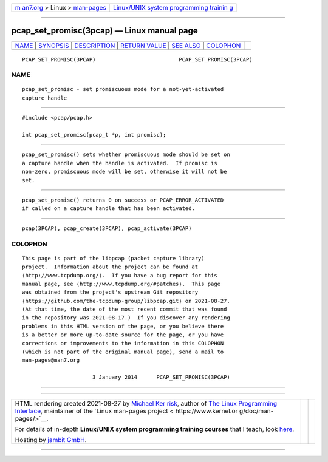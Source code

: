 .. container:: page-top

.. container:: nav-bar

   +----------------------------------+----------------------------------+
   | `m                               | `Linux/UNIX system programming   |
   | an7.org <../../../index.html>`__ | trainin                          |
   | > Linux >                        | g <http://man7.org/training/>`__ |
   | `man-pages <../index.html>`__    |                                  |
   +----------------------------------+----------------------------------+

--------------

pcap_set_promisc(3pcap) — Linux manual page
===========================================

+-----------------------------------+-----------------------------------+
| `NAME <#NAME>`__ \|               |                                   |
| `SYNOPSIS <#SYNOPSIS>`__ \|       |                                   |
| `DESCRIPTION <#DESCRIPTION>`__ \| |                                   |
| `RETURN VALUE <#RETURN_VALUE>`__  |                                   |
| \| `SEE ALSO <#SEE_ALSO>`__ \|    |                                   |
| `COLOPHON <#COLOPHON>`__          |                                   |
+-----------------------------------+-----------------------------------+
| .. container:: man-search-box     |                                   |
+-----------------------------------+-----------------------------------+

::

   PCAP_SET_PROMISC(3PCAP)                          PCAP_SET_PROMISC(3PCAP)

NAME
-------------------------------------------------

::

          pcap_set_promisc - set promiscuous mode for a not-yet-activated
          capture handle


---------------------------------------------------------

::

          #include <pcap/pcap.h>

          int pcap_set_promisc(pcap_t *p, int promisc);


---------------------------------------------------------------

::

          pcap_set_promisc() sets whether promiscuous mode should be set on
          a capture handle when the handle is activated.  If promisc is
          non-zero, promiscuous mode will be set, otherwise it will not be
          set.


-----------------------------------------------------------------

::

          pcap_set_promisc() returns 0 on success or PCAP_ERROR_ACTIVATED
          if called on a capture handle that has been activated.


---------------------------------------------------------

::

          pcap(3PCAP), pcap_create(3PCAP), pcap_activate(3PCAP)

COLOPHON
---------------------------------------------------------

::

          This page is part of the libpcap (packet capture library)
          project.  Information about the project can be found at 
          ⟨http://www.tcpdump.org/⟩.  If you have a bug report for this
          manual page, see ⟨http://www.tcpdump.org/#patches⟩.  This page
          was obtained from the project's upstream Git repository
          ⟨https://github.com/the-tcpdump-group/libpcap.git⟩ on 2021-08-27.
          (At that time, the date of the most recent commit that was found
          in the repository was 2021-08-17.)  If you discover any rendering
          problems in this HTML version of the page, or you believe there
          is a better or more up-to-date source for the page, or you have
          corrections or improvements to the information in this COLOPHON
          (which is not part of the original manual page), send a mail to
          man-pages@man7.org

                                3 January 2014      PCAP_SET_PROMISC(3PCAP)

--------------

--------------

.. container:: footer

   +-----------------------+-----------------------+-----------------------+
   | HTML rendering        |                       | |Cover of TLPI|       |
   | created 2021-08-27 by |                       |                       |
   | `Michael              |                       |                       |
   | Ker                   |                       |                       |
   | risk <https://man7.or |                       |                       |
   | g/mtk/index.html>`__, |                       |                       |
   | author of `The Linux  |                       |                       |
   | Programming           |                       |                       |
   | Interface <https:     |                       |                       |
   | //man7.org/tlpi/>`__, |                       |                       |
   | maintainer of the     |                       |                       |
   | `Linux man-pages      |                       |                       |
   | project <             |                       |                       |
   | https://www.kernel.or |                       |                       |
   | g/doc/man-pages/>`__. |                       |                       |
   |                       |                       |                       |
   | For details of        |                       |                       |
   | in-depth **Linux/UNIX |                       |                       |
   | system programming    |                       |                       |
   | training courses**    |                       |                       |
   | that I teach, look    |                       |                       |
   | `here <https://ma     |                       |                       |
   | n7.org/training/>`__. |                       |                       |
   |                       |                       |                       |
   | Hosting by `jambit    |                       |                       |
   | GmbH                  |                       |                       |
   | <https://www.jambit.c |                       |                       |
   | om/index_en.html>`__. |                       |                       |
   +-----------------------+-----------------------+-----------------------+

--------------

.. container:: statcounter

   |Web Analytics Made Easy - StatCounter|

.. |Cover of TLPI| image:: https://man7.org/tlpi/cover/TLPI-front-cover-vsmall.png
   :target: https://man7.org/tlpi/
.. |Web Analytics Made Easy - StatCounter| image:: https://c.statcounter.com/7422636/0/9b6714ff/1/
   :class: statcounter
   :target: https://statcounter.com/
